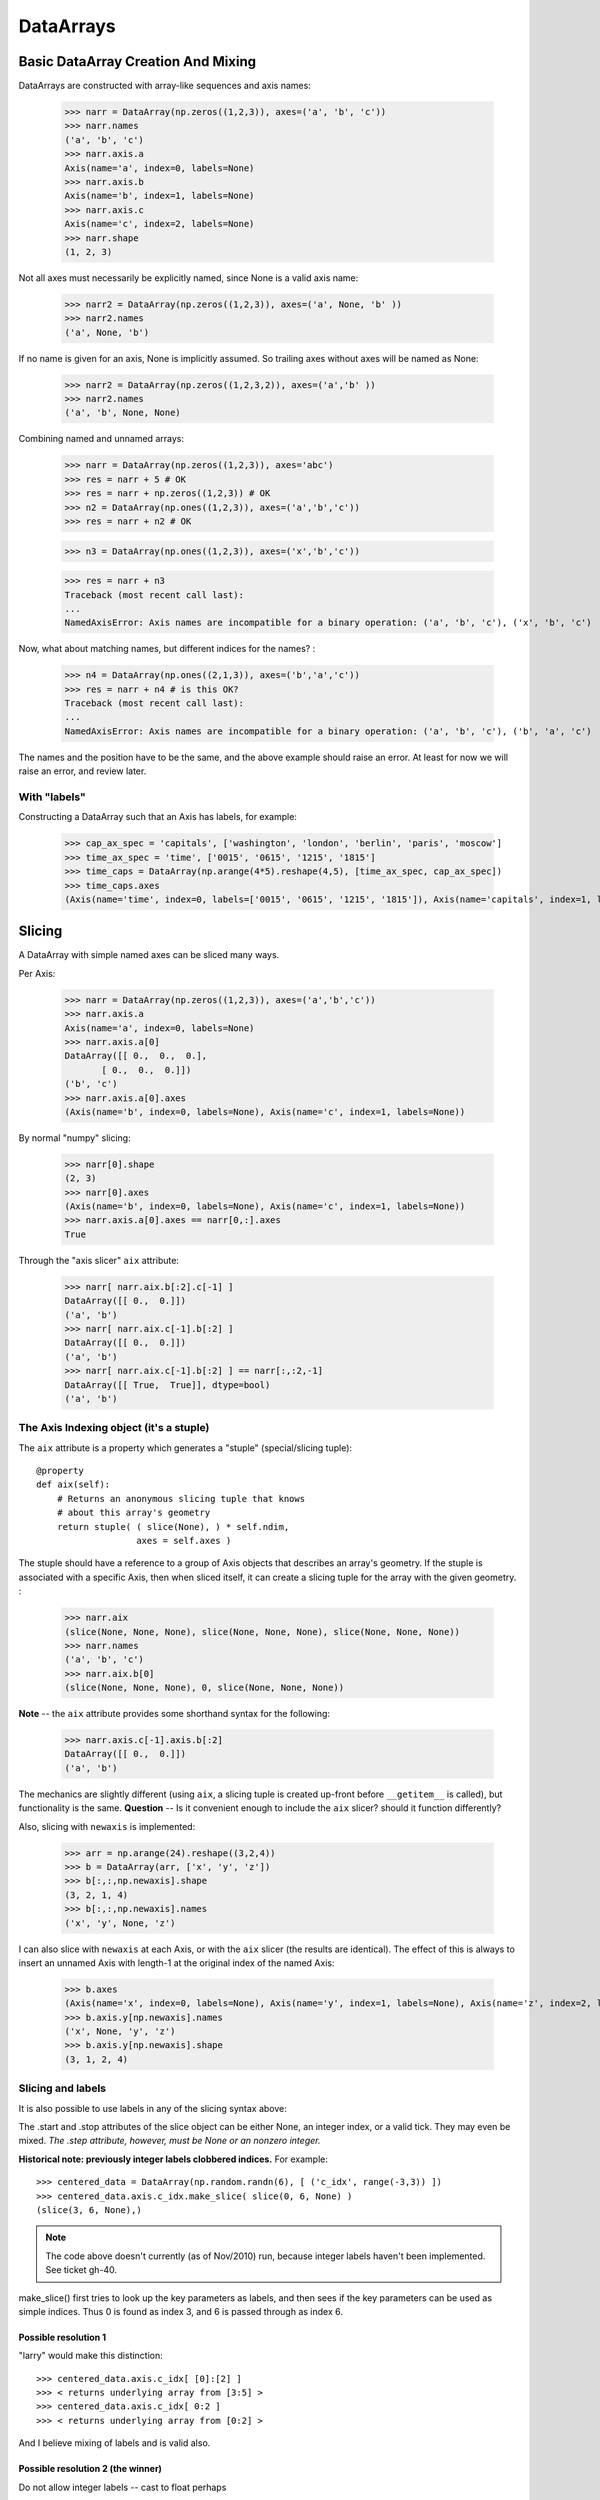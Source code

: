 .. testsetup::

    import numpy as np
    from datarray import DataArray

============
 DataArrays
============

.. _init_ufuncs:

Basic DataArray Creation And Mixing
===================================

DataArrays are constructed with array-like sequences and axis names:

    >>> narr = DataArray(np.zeros((1,2,3)), axes=('a', 'b', 'c'))
    >>> narr.names
    ('a', 'b', 'c')
    >>> narr.axis.a
    Axis(name='a', index=0, labels=None)
    >>> narr.axis.b
    Axis(name='b', index=1, labels=None)
    >>> narr.axis.c
    Axis(name='c', index=2, labels=None)
    >>> narr.shape
    (1, 2, 3)

Not all axes must necessarily be explicitly named, since None is a valid axis
name:

    >>> narr2 = DataArray(np.zeros((1,2,3)), axes=('a', None, 'b' ))
    >>> narr2.names
    ('a', None, 'b')

If no name is given for an axis, None is implicitly assumed.  So trailing axes
without axes will be named as None:

    >>> narr2 = DataArray(np.zeros((1,2,3,2)), axes=('a','b' ))
    >>> narr2.names
    ('a', 'b', None, None)

Combining named and unnamed arrays:

    >>> narr = DataArray(np.zeros((1,2,3)), axes='abc')
    >>> res = narr + 5 # OK
    >>> res = narr + np.zeros((1,2,3)) # OK
    >>> n2 = DataArray(np.ones((1,2,3)), axes=('a','b','c'))
    >>> res = narr + n2 # OK

    >>> n3 = DataArray(np.ones((1,2,3)), axes=('x','b','c'))

    >>> res = narr + n3
    Traceback (most recent call last):
    ...
    NamedAxisError: Axis names are incompatible for a binary operation: ('a', 'b', 'c'), ('x', 'b', 'c')


Now, what about matching names, but different indices for the names?
:

    >>> n4 = DataArray(np.ones((2,1,3)), axes=('b','a','c'))
    >>> res = narr + n4 # is this OK?
    Traceback (most recent call last):
    ...
    NamedAxisError: Axis names are incompatible for a binary operation: ('a', 'b', 'c'), ('b', 'a', 'c')

The names and the position have to be the same, and the above example should
raise an error.  At least for now we will raise an error, and review later.

With "labels"
------------

Constructing a DataArray such that an Axis has labels, for example:

    >>> cap_ax_spec = 'capitals', ['washington', 'london', 'berlin', 'paris', 'moscow']
    >>> time_ax_spec = 'time', ['0015', '0615', '1215', '1815']
    >>> time_caps = DataArray(np.arange(4*5).reshape(4,5), [time_ax_spec, cap_ax_spec])
    >>> time_caps.axes
    (Axis(name='time', index=0, labels=['0015', '0615', '1215', '1815']), Axis(name='capitals', index=1, labels=['washington', 'london', 'berlin', 'paris', 'moscow']))

.. _slicing:

Slicing
=======

A DataArray with simple named axes can be sliced many ways.

Per Axis:

    >>> narr = DataArray(np.zeros((1,2,3)), axes=('a','b','c'))
    >>> narr.axis.a
    Axis(name='a', index=0, labels=None)
    >>> narr.axis.a[0]
    DataArray([[ 0.,  0.,  0.],
           [ 0.,  0.,  0.]])
    ('b', 'c')
    >>> narr.axis.a[0].axes
    (Axis(name='b', index=0, labels=None), Axis(name='c', index=1, labels=None))

By normal "numpy" slicing:

    >>> narr[0].shape
    (2, 3)
    >>> narr[0].axes
    (Axis(name='b', index=0, labels=None), Axis(name='c', index=1, labels=None))
    >>> narr.axis.a[0].axes == narr[0,:].axes
    True

Through the "axis slicer" ``aix`` attribute:

    >>> narr[ narr.aix.b[:2].c[-1] ]
    DataArray([[ 0.,  0.]])
    ('a', 'b')
    >>> narr[ narr.aix.c[-1].b[:2] ]
    DataArray([[ 0.,  0.]])
    ('a', 'b')
    >>> narr[ narr.aix.c[-1].b[:2] ] == narr[:,:2,-1]
    DataArray([[ True,  True]], dtype=bool)
    ('a', 'b')

The Axis Indexing object (it's a stuple)
----------------------------------------

The ``aix`` attribute is a property which generates a "stuple" (special/slicing tuple)::

    @property
    def aix(self):
        # Returns an anonymous slicing tuple that knows
        # about this array's geometry
        return stuple( ( slice(None), ) * self.ndim,
                       axes = self.axes )


The stuple should have a reference to a group of Axis objects that describes an
array's geometry. If the stuple is associated with a specific Axis, then when
sliced itself, it can create a slicing tuple for the array with the given
geometry.
:

    >>> narr.aix
    (slice(None, None, None), slice(None, None, None), slice(None, None, None))
    >>> narr.names
    ('a', 'b', 'c')
    >>> narr.aix.b[0]
    (slice(None, None, None), 0, slice(None, None, None))

**Note** -- the ``aix`` attribute provides some shorthand syntax for the following:

    >>> narr.axis.c[-1].axis.b[:2]
    DataArray([[ 0.,  0.]])
    ('a', 'b')

The mechanics are slightly different (using ``aix``, a slicing tuple is created
up-front before ``__getitem__`` is called), but functionality is the same.
**Question** -- Is it convenient enough to include the ``aix`` slicer? should
it function differently?

Also, slicing with ``newaxis`` is implemented:

    >>> arr = np.arange(24).reshape((3,2,4))
    >>> b = DataArray(arr, ['x', 'y', 'z'])
    >>> b[:,:,np.newaxis].shape
    (3, 2, 1, 4)
    >>> b[:,:,np.newaxis].names
    ('x', 'y', None, 'z')

I can also slice with ``newaxis`` at each Axis, or with the ``aix`` slicer (the
results are identical). The effect of this is always to insert an unnamed
Axis with length-1 at the original index of the named Axis:

    >>> b.axes
    (Axis(name='x', index=0, labels=None), Axis(name='y', index=1, labels=None), Axis(name='z', index=2, labels=None))
    >>> b.axis.y[np.newaxis].names
    ('x', None, 'y', 'z')
    >>> b.axis.y[np.newaxis].shape
    (3, 1, 2, 4)

Slicing and labels
-----------------

It is also possible to use labels in any of the slicing syntax above:

.. doctest::

    >>> time_caps #doctest: +NORMALIZE_WHITESPACE
    DataArray([[ 0,  1,  2,  3,  4],
     [ 5,  6,  7,  8,  9],
     [10, 11, 12, 13, 14],
     [15, 16, 17, 18, 19]])
    ('time', 'capitals')
    >>> time_caps.axis.capitals['berlin'::-1] #doctest: +NORMALIZE_WHITESPACE
    DataArray([[ 2,  1,  0],
     [ 7,  6,  5],
     [12, 11, 10],
     [17, 16, 15]])
    ('time', 'capitals')
    >>> time_caps.axis.time['0015':'1815'] #doctest: +NORMALIZE_WHITESPACE
    DataArray([[ 0,  1,  2,  3,  4],
     [ 5,  6,  7,  8,  9],
     [10, 11, 12, 13, 14]])
    ('time', 'capitals')
    >>> time_caps[:, 'london':3] #doctest: +NORMALIZE_WHITESPACE
    DataArray([[ 1,  2],
     [ 6,  7],
     [11, 12],
     [16, 17]])
    ('time', 'capitals')


The .start and .stop attributes of the slice object can be either None, an
integer index, or a valid tick. They may even be mixed. *The .step attribute,
however, must be None or an nonzero integer.*

**Historical note: previously integer labels clobbered indices.** For example::

    >>> centered_data = DataArray(np.random.randn(6), [ ('c_idx', range(-3,3)) ])
    >>> centered_data.axis.c_idx.make_slice( slice(0, 6, None) )
    (slice(3, 6, None),)

.. note::

   The code above doesn't currently (as of Nov/2010) run, because integer
   labels haven't been implemented.  See ticket gh-40.
    
make_slice() first tries to look up the key parameters as labels, and then sees
if the key parameters can be used as simple indices. Thus 0 is found as index
3, and 6 is passed through as index 6.

Possible resolution 1
~~~~~~~~~~~~~~~~~~~~~

"larry" would make this distinction::

    >>> centered_data.axis.c_idx[ [0]:[2] ]
    >>> < returns underlying array from [3:5] >
    >>> centered_data.axis.c_idx[ 0:2 ]
    >>> < returns underlying array from [0:2] >

And I believe mixing of labels and is valid also.

Possible resolution 2 (the winner)
~~~~~~~~~~~~~~~~~~~~~~~~~~~~~~~~~~

Do not allow integer labels -- cast to float perhaps

**Note**: this will be the solution. When validating labels on an Axis, ensure
that none of them ``isinstance(t, int)``


Possible resolution 3
~~~~~~~~~~~~~~~~~~~~~

Restrict access to tick based slicing to another special slicing object.

.. _broadcasting:

Broadcasting
============

What about broadcasting between two named arrays, where the broadcasting
adds an axis? All ordinary NumPy rules for shape compatibility apply.
Additionally, DataArray imposes axis name consistency rules.

The broadcasted DataArray below, "a", takes on dummy dimensions that are taken
to be compatible with the larger DataArray:

.. doctest::

    >>> b = DataArray(np.ones((3,3)), axes=('x','y'))
    >>> a = DataArray(np.ones((3,)), axes=('y',))
    >>> res = 2*b - a
    >>> res    # doctest: +NORMALIZE_WHITESPACE
    DataArray([[ 1.,  1.,  1.],
     [ 1.,  1.,  1.],
     [ 1.,  1.,  1.]])
    ('x', 'y')

When there are unnamed dimensions, they also must be consistently oriented
across arrays when broadcasting:

    >>> b = DataArray(np.arange(24).reshape(3,2,4), ['x', None, 'y'])
    >>> a = DataArray(np.arange(8).reshape(2,4), [None, 'y'])
    >>> res = a + b
    >>> res
    DataArray([[[ 0,  2,  4,  6],
	    [ 8, 10, 12, 14]],
    <BLANKLINE>
	   [[ 8, 10, 12, 14],
	    [16, 18, 20, 22]],
    <BLANKLINE>
	   [[16, 18, 20, 22],
	    [24, 26, 28, 30]]])
    ('x', None, 'y')

We already know that if the dimension names don't match, this won't be allowed (even though the shapes are correct):

    >>> b = DataArray(np.ones((3,3)), axes=('x','y'))
    >>> a = DataArray(np.ones((3,)), axes=('x',))
    >>> res = 4*b - a
    Traceback (most recent call last):
    ...
    NamedAxisError: Axis names are incompatible for a binary operation: ('x', 'y'), ('x',)

But a numpy idiom for padding dimensions helps us in this case:

.. doctest::

    >>> res = 2*b - a[:,None]
    >>> res    # doctest: +NORMALIZE_WHITESPACE
    DataArray([[ 1.,  1.,  1.],
     [ 1.,  1.,  1.],
     [ 1.,  1.,  1.]])
    ('x', 'y')

In other words, this scenario is also a legal combination:

.. doctest::

    >>> a2 = a[:,None]
    >>> a2.names
    ('x', None)
    >>> b + a2    # doctest: +NORMALIZE_WHITESPACE
    DataArray([[ 2.,  2.,  2.],
     [ 2.,  2.,  2.],
     [ 2.,  2.,  2.]])
    ('x', 'y')

The rule for dimension compatibility is that any two axes match if one of the following is true

* their (name, length) pairs are equal
* their dimensions are broadcast-compatible, and their axes are equal
* their dimensions are broadcast-compatible, and their axes are
  non-conflicting (ie, one or both are None)

**Question** -- what about this situation:

.. doctest::

    >>> b = DataArray(np.ones((3,3)), axes=('x','y'))
    >>> a = DataArray(np.ones((3,1)), axes=('x','y'))
    >>> a+b          # doctest: +NORMALIZE_WHITESPACE
    DataArray([[ 2.,  2.,  2.],
     [ 2.,  2.,  2.],
     [ 2.,  2.,  2.]])
    ('x', 'y')

The broadcasting rules currently allow this combination. I'm inclined to allow
it. Even though the axes are different lengths in ``a`` and ``b``, and
therefore *might* be considered different logical axes, there is no actual
information collision from ``a.axis.y``.

.. _iteration:

Iteration
=========

seems to work:

    >>> for foo in time_caps:
    ...     print foo
    ...     print foo.axes
    ...
    [0 1 2 3 4]
    ('capitals',)
    (Axis(name='capitals', index=0, labels=['washington', 'london', 'berlin', 'paris', 'moscow']),)
    [5 6 7 8 9]
    ('capitals',)
    (Axis(name='capitals', index=0, labels=['washington', 'london', 'berlin', 'paris', 'moscow']),)
    [10 11 12 13 14]
    ('capitals',)
    (Axis(name='capitals', index=0, labels=['washington', 'london', 'berlin', 'paris', 'moscow']),)
    [15 16 17 18 19]
    ('capitals',)
    (Axis(name='capitals', index=0, labels=['washington', 'london', 'berlin', 'paris', 'moscow']),)

    >>> for foo in time_caps.T:
    ...    print foo
    ...    print foo.axes
    ...
    [ 0  5 10 15]
    ('time',)
    (Axis(name='time', index=0, labels=['0015', '0615', '1215', '1815']),)
    [ 1  6 11 16]
    ('time',)
    (Axis(name='time', index=0, labels=['0015', '0615', '1215', '1815']),)
    [ 2  7 12 17]
    ('time',)
    (Axis(name='time', index=0, labels=['0015', '0615', '1215', '1815']),)
    [ 3  8 13 18]
    ('time',)
    (Axis(name='time', index=0, labels=['0015', '0615', '1215', '1815']),)
    [ 4  9 14 19]
    ('time',)
    (Axis(name='time', index=0, labels=['0015', '0615', '1215', '1815']),)

Or even more conveniently:

    >>> for foo in time_caps.axis.capitals:
    ...     print foo
    ...
    [ 0  5 10 15]
    ('time',)
    [ 1  6 11 16]
    ('time',)
    [ 2  7 12 17]
    ('time',)
    [ 3  8 13 18]
    ('time',)
    [ 4  9 14 19]
    ('time',)

.. _transposition:

Transposition of Axes
=====================

Transposition of a DataArray preserves the dimension names, and updates the
corresponding indices:

    >>> b = DataArray(np.zeros((3, 2, 4)), axes=['x', None, 'y'])
    >>> b.shape
    (3, 2, 4)
    >>> b.axes
    (Axis(name='x', index=0, labels=None), Axis(name=None, index=1, labels=None), Axis(name='y', index=2, labels=None))
    >>> b.T.shape
    (4, 2, 3)
    >>> b.T.axes
    (Axis(name='y', index=0, labels=None), Axis(name=None, index=1, labels=None), Axis(name='x', index=2, labels=None))

.. _label_updates:

Changing Names on DataArrays
=============================

Tricky Attributes
-----------------

* .names -- currently a mutable list of Axis.name attributes
* .axes -- currently a mutable list of Axis objects
* .axis -- a key-to-attribute dictionary

Need an event-ful way to change an Axis's label, such that all the above
attributes are updated.

**Proposed solution**: 

1. use a set_label() method. This will consequently update the parent array's 
    (names, axes, axis) attributes. 
2. make the mutable lists into *tuples* to deny write access.
3. make the KeyStruct ``.axis`` have write-once access 

.. _todo:

ToDo
====

* Support DataArray instances with mixed axes: simple ones with no values 
  and 'fancy' ones with data in them.  Syntax?

``a = DataArray.from_names(data, axes=['a','b','c'])``

``b = DataArray(data, axes=[('a',['1','2','3']), ('b',['one','two']), ('c',['red','black'])])``

``c = DataArray(data, axes=[('a',['1','2','3']), ('b',None), ('c',['red','black'])])``

* Can a, b, and c be combined in binary operations, given the different tick
  combinations?
* How to handle complicated reshaping (not flattening or, padding/trimming with
  1s) 
* Units support (Darren's)
* Jagged arrays? Kilian's suggestion.  Drop the base array altogether, and
  access data via the .axis objects alone.
* "Enum dtype", could be useful for event selection.
* "Ordered factors"? Something R supports.
* How many axis classes?

* Allowing non-string axis names?

- At least they must be hashable...
- Serialization?


* Allowing multiple names per axis?


* Rob Speer's proposal for purely top-level, 'magical' attributes?


* Finish the semantics of .lix indexing, especially with regards to what it
  should do when integer labels are present.

* What should a.axis.x[object] do: .lix-style indexing or pure numpy indexing?

Indexing semantics possibilities
--------------------------------

1. .lix: Integers always labels.  a.lix[3:10] means labels 3 and 10 MUST exist.

2. .nix: Integers are never treated as labels.

3. .awful_ix: 1, then 2.


Axis api
--------
If a is an axis from an array: a = x.axis.a

- a.at(key): return the slice at that key, with one less dimension than x
- a.keep(keys): join slices for given keys, dims=dims(x)
- a.drop(keys): like keep, but the opposite

a[i] valid cases:

- i: integer => normal numpy scalar indexing, one less dim than x
- i: slice: numpy view slicing.  same dims as x, must recover the labels 
- i: list/array: numpy fancy indexing, as long as the index list is 1d only.

